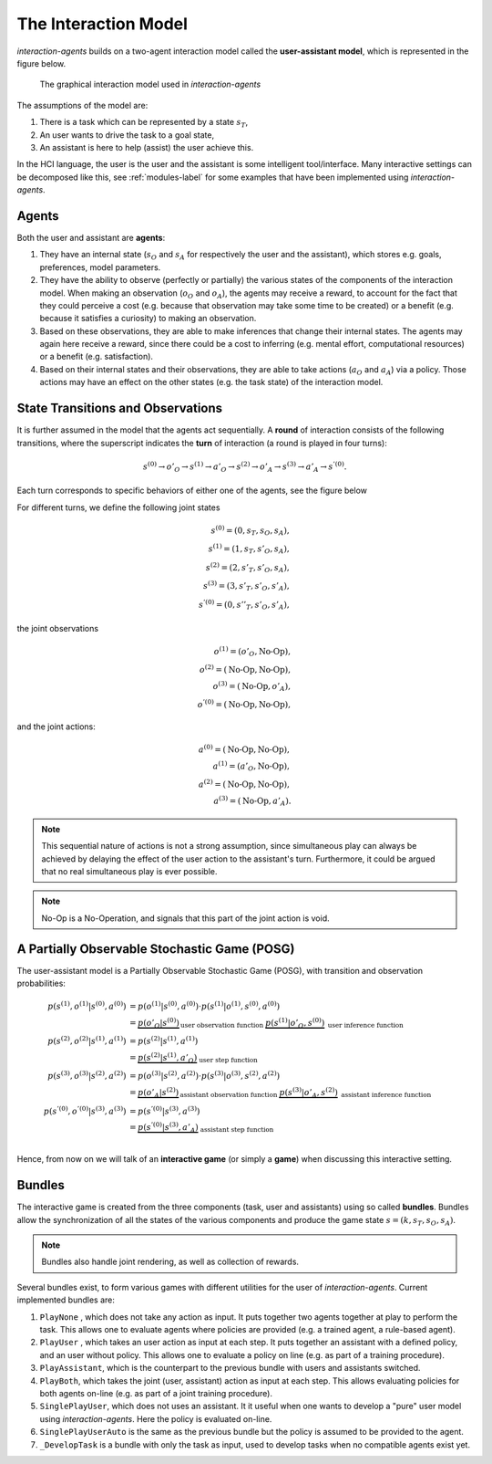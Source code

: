 .. interaction_model:

The Interaction Model
======================
*interaction-agents* builds on a two-agent interaction model called the **user-assistant model**, which is represented in the figure below.


.. _interaction_model_fig_label:

.. figure::  images/bundle.png
    :width: 100%

    The graphical interaction model used in *interaction-agents*

The assumptions of the model are:

1. There is a task which can be represented by a state :math:`s_T`,
2. An user wants to drive the task to a goal state,
3. An assistant is here to help (assist) the user achieve this.

In the HCI language, the user is the user and the assistant is some intelligent tool/interface.
Many interactive settings can be decomposed like this, see :ref:`modules-label` for some examples that have been implemented using *interaction-agents*.


Agents
-----------
Both the user and assistant are **agents**:

1. They have an internal state (:math:`s_O` and :math:`s_A` for respectively the user and the assistant), which stores e.g. goals, preferences, model parameters.
2. They have the ability to observe (perfectly or partially) the various states of the components of the interaction model. When making an observation (:math:`o_O` and :math:`o_A`), the agents may receive a reward, to account for the fact that they could perceive a cost (e.g. because that observation may take some time to be created) or a benefit (e.g. because it satisfies a curiosity) to making an observation.
3. Based on these observations, they are able to make inferences that change their internal states. The agents may again here receive a reward, since there could be a cost to inferring (e.g. mental effort, computational resources) or a benefit (e.g. satisfaction).
4. Based on their internal states and their observations, they are able to take actions (:math:`a_O` and :math:`a_A`) via a policy. Those actions may have an effect on the other states (e.g. the task state) of the interaction model.


State Transitions and Observations
--------------------------------------
It is further assumed in the model that the agents act sequentially. A **round** of interaction consists of the following transitions, where the superscript indicates the **turn** of interaction (a round is played in four turns):

.. math::

    s^{(0)} \rightarrow o'_O \rightarrow s^{(1)} \rightarrow a'_O \rightarrow s^{(2)} \rightarrow o'_A \rightarrow s^{(3)} \rightarrow a'_A \rightarrow s^{'(0)}.

Each turn corresponds to specific behaviors of either one of the agents, see the figure below

.. tikz:: Order of Sequential Operations
    :include: tikz/sequential_operations.tikz
    :xscale: 50
    :align: center


For different turns, we define the following joint states

.. math::

    s^{(0)} = (0, s_T, s_O, s_A), \\
    s^{(1)} = (1, s_T, s'_O, s_A), \\
    s^{(2)} = (2, s'_T, s'_O, s_A), \\
    s^{(3)} = (3, s'_T, s'_O, s'_A), \\
    s^{'(0)} = (0, s''_T, s'_O, s'_A),


the joint observations

.. math::

    o^{(1)} = (o'_O, \text{No-Op}),\\
    o^{(2)} = (\text{No-Op}, \text{No-Op}),\\
    o^{(3)} = (\text{No-Op}, o'_A),\\
    o^{'(0)} = (\text{No-Op}, \text{No-Op}),

and the joint actions:

.. math::

    a^{(0)} = (\text{No-Op}, \text{No-Op}),\\
    a^{(1)} = (a'_O, \text{No-Op}),\\
    a^{(2)} = (\text{No-Op}, \text{No-Op}),\\
    a^{(3)} =  (\text{No-Op}, a'_A).


.. note::

    This sequential nature of actions is not a strong assumption, since simultaneous play can always be achieved by delaying the effect of the user action to the assistant's turn. Furthermore, it could be argued that no real simultaneous play is ever possible.

.. note::

    No-Op is a No-Operation, and signals that this part of the joint action is void.

A Partially Observable Stochastic Game (POSG)
-----------------------------------------------

The user-assistant model is a Partially Observable Stochastic Game (POSG), with transition and observation probabilities:

.. math::

    p(s^{(1)}, o^{(1)} | s^{(0)}, a^{(0)}) & = p(o^{(1)} | s^{(0)}, a^{(0)}) \cdot{} p(s^{(1)}| o^{(1)}, s^{(0)}, a^{(0)}) \\
    &= \underbrace{p(o'_O | s^{(0)})}_\text{user observation function      }  \underbrace{p(s^{(1)}| o'_O, s^{(0)})}_\text{        user inference function} \\
    p(s^{(2)}, o^{(2)} | s^{(1)}, a^{(1)}) & = p(s^{(2)}| s^{(1)}, a^{(1)}) \\
    &= \underbrace{p(s^{(2)}| s^{(1)}, a'_O)}_\text{        user step function} \\
    p(s^{(3)}, o^{(3)} | s^{(2)}, a^{(2)}) & = p(o^{(3)} | s^{(2)}, a^{(2)}) \cdot{} p(s^{(3)}| o^{(3)}, s^{(2)}, a^{(2)}) \\
    &= \underbrace{p(o'_A | s^{(2)})}_\text{assistant observation function      }  \underbrace{p(s^{(3)}| o'_A, s^{(2)})}_\text{        assistant inference function} \\
    p(s^{'(0)}, o^{'(0)} | s^{(3)}, a^{(3)}) & = p(s^{'(0)}| s^{(3)}, a^{(3)}) \\
    &= \underbrace{p(s^{'(0)}| s^{(3)}, a'_A)}_\text{        assistant step function} \\


Hence, from now on we will talk of an **interactive game** (or simply a **game**) when discussing this interactive setting.



Bundles
---------------------
The interactive game is created from the three components (task, user and assistants) using so called **bundles**. Bundles allow the synchronization of all the states of the various components and produce the game state :math:`s = (k, s_T, s_O, s_A)`.


.. note::

    Bundles also handle joint rendering, as well as collection of rewards.


Several bundles exist, to form various games with different utilities for the user of *interaction-agents*. Current implemented bundles are:

1. ``PlayNone`` , which does not take any action as input. It puts together two agents together at play to perform the task. This allows one to evaluate agents where policies are provided (e.g. a trained agent, a rule-based agent).
2. ``PlayUser`` , which takes an user action as input at each step. It puts together an assistant with a defined policy, and an user without policy. This allows one to evaluate a policy on line (e.g. as part of a training procedure).
3. ``PlayAssistant``, which is the counterpart to the previous bundle with users and assistants switched.
4. ``PlayBoth``, which takes the joint (user, assistant) action as input at each step. This allows evaluating policies for both agents on-line (e.g. as part of a joint training procedure).
5. ``SinglePlayUser``, which does not uses an assistant. It it useful when one wants to develop a "pure" user model using *interaction-agents*. Here the policy is evaluated on-line.
6. ``SinglePlayUserAuto`` is the same as the previous bundle but the policy is assumed to be provided to the agent.
7. ``_DevelopTask`` is a bundle with only the task as input, used to develop tasks when no compatible agents exist yet.
